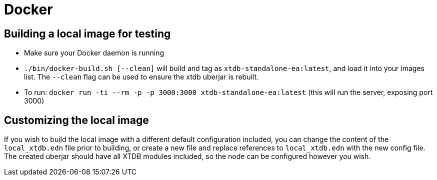 = Docker

== Building a local image for testing

* Make sure your Docker daemon is running
* `./bin/docker-build.sh [--clean]` will build and tag as `xtdb-standalone-ea:latest`, and load it into your images list. The `--clean` flag can be used to ensure the xtdb uberjar is rebuilt.
* To run: `docker run -ti --rm -p -p 3000:3000 xtdb-standalone-ea:latest` (this will run the server, exposing port 3000)

== Customizing the local image

If you wish to build the local image with a different default configuration included, you can change the content of the `local_xtdb.edn` file prior to building, or create a new file and replace references to `local_xtdb.edn` with the new config file. The created uberjar should have all XTDB modules included, so the node can be configured however you wish.
